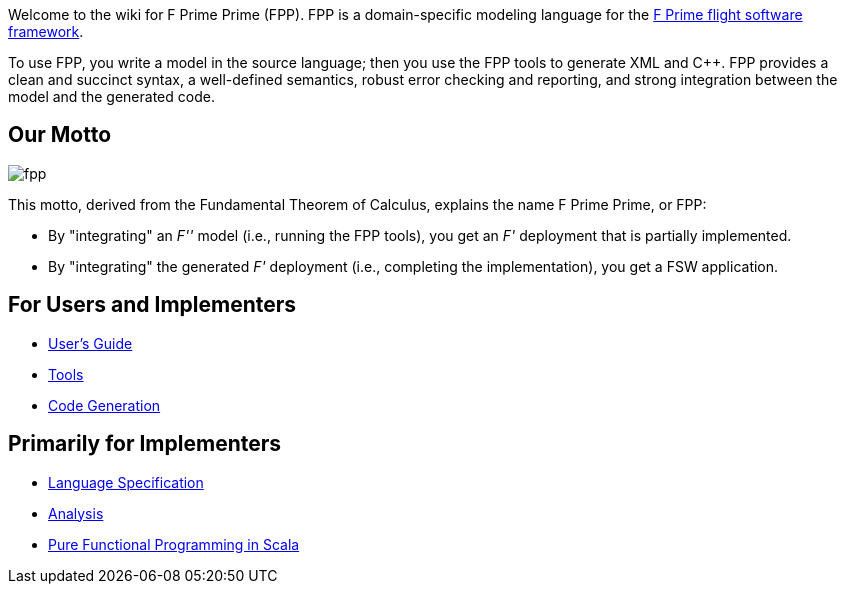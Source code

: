 Welcome to the wiki for F Prime Prime (FPP). FPP is a domain-specific modeling language for the
https://nasa.github.io/fprime/[F Prime flight software framework].

To use FPP, you write a model in the source language;
then you use the FPP tools to generate XML and C++.
FPP provides a clean and succinct syntax, a well-defined semantics, robust error checking and reporting,
and strong integration between the model and the generated code.

== Our Motto

image::diagrams/fpp.png[]

This motto, derived from the Fundamental Theorem of Calculus, explains the name F Prime Prime, or FPP:

* By "integrating" an _F''_ model (i.e., running the FPP tools), you
get an _F'_ deployment that is partially implemented.
* By "integrating" the generated _F'_ deployment (i.e., completing the implementation),
you get a FSW application.

== For Users and Implementers

* https://fprime-community.github.io/fpp/fpp-users-guide.html[User's Guide]
* https://github.com/fprime-community/fpp/wiki/Tools[Tools]
* https://github.com/fprime-community/fpp/wiki/Code-Generation[Code Generation]

== Primarily for Implementers

* https://fprime-community.github.io/fpp/fpp-spec.html[Language Specification]
* https://github.com/fprime-community/fpp/wiki/Analysis[Analysis]
* https://github.com/fprime-community/fpp/wiki/Pure-Functional-Programming-in-Scala[Pure Functional Programming in Scala]
